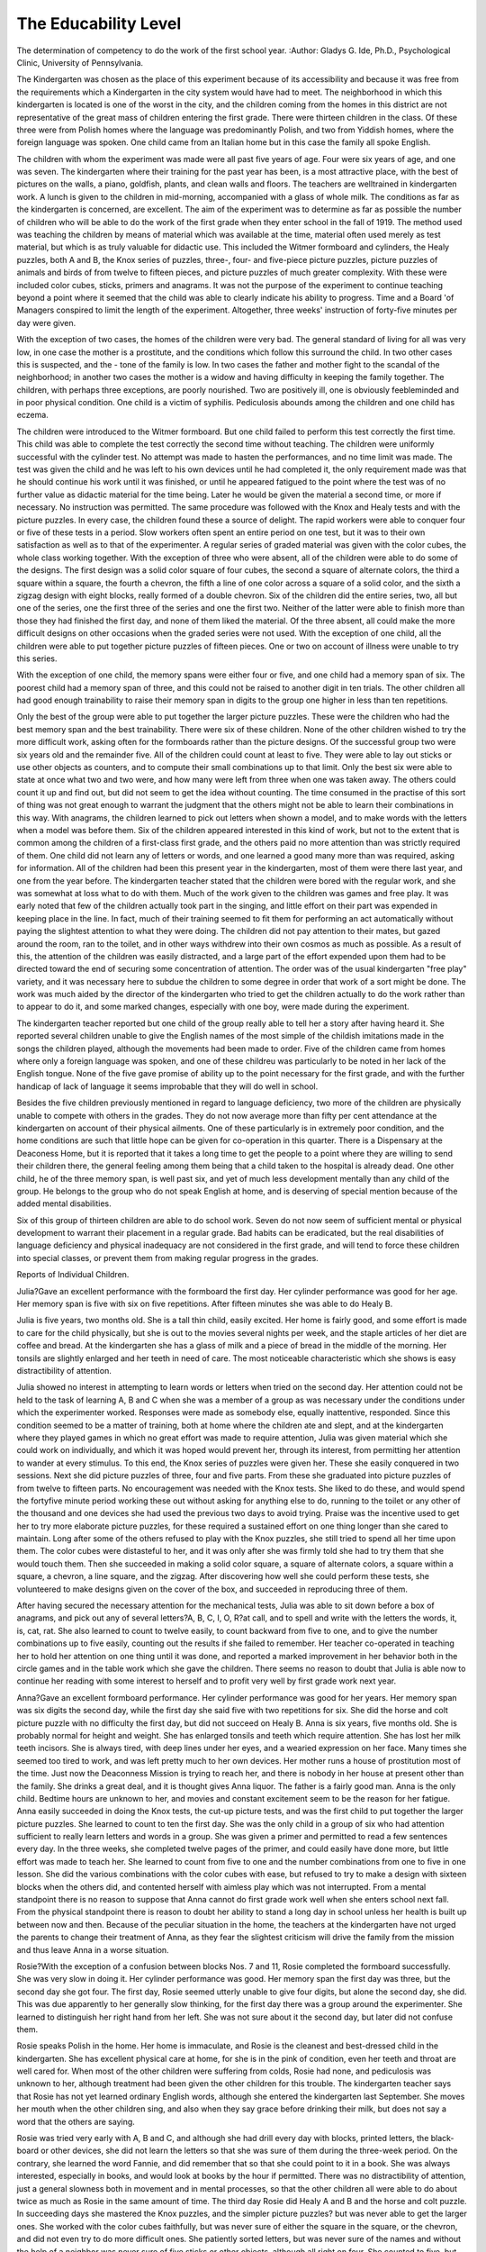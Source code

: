 The Educability Level
======================

The determination of competency to do the work of the first
school year.
:Author: Gladys G. Ide, Ph.D.,
Psychological Clinic, University of Pennsylvania.

The  Kindergarten was chosen as the place of this
experiment because of its accessibility and because it was free from
the requirements which a Kindergarten in the city system would have
had to meet. The neighborhood in which this kindergarten is located
is one of the worst in the city, and the children coming from the homes
in this district are not representative of the great mass of children
entering the first grade. There were thirteen children in the class.
Of these three were from Polish homes where the language was predominantly Polish, and two from Yiddish homes, where the foreign
language was spoken. One child came from an Italian home but in
this case the family all spoke English.

The children with whom the experiment was made were all past
five years of age. Four were six years of age, and one was seven.
The kindergarten where their training for the past year has been, is a
most attractive place, with the best of pictures on the walls, a piano,
goldfish, plants, and clean walls and floors. The teachers are welltrained in kindergarten work. A lunch is given to the children in
mid-morning, accompanied with a glass of whole milk. The conditions as far as the kindergarten is concerned, are excellent.
The aim of the experiment was to determine as far as possible
the number of children who will be able to do the work of the first
grade when they enter school in the fall of 1919. The method used
was teaching the children by means of material which was available
at the time, material often used merely as test material, but which is
as truly valuable for didactic use. This included the Witmer formboard and cylinders, the Healy puzzles, both A and B, the Knox
series of puzzles, three-, four- and five-piece picture puzzles, picture
puzzles of animals and birds of from twelve to fifteen pieces, and
picture puzzles of much greater complexity. With these were included
color cubes, sticks, primers and anagrams. It was not the purpose
of the experiment to continue teaching beyond a point where it seemed
that the child was able to clearly indicate his ability to progress.
Time and a Board 'of Managers conspired to limit the length of the
experiment. Altogether, three weeks' instruction of forty-five
minutes per day were given.

With the exception of two cases, the homes of the children were
very bad. The general standard of living for all was very low, in one
case the mother is a prostitute, and the conditions which follow this
surround the child. In two other cases this is suspected, and the
- tone of the family is low. In two cases the father and mother fight
to the scandal of the neighborhood; in another two cases the mother
is a widow and having difficulty in keeping the family together. The
children, with perhaps three exceptions, are poorly nourished. Two
are positively ill, one is obviously feebleminded and in poor physical
condition. One child is a victim of syphilis. Pediculosis abounds
among the children and one child has eczema.

The children were introduced to the Witmer formboard. But
one child failed to perform this test correctly the first time. This
child was able to complete the test correctly the second time without
teaching. The children were uniformly successful with the cylinder
test. No attempt was made to hasten the performances, and no
time limit was made. The test was given the child and he was left
to his own devices until he had completed it, the only requirement
made was that he should continue his work until it was finished, or
until he appeared fatigued to the point where the test was of no
further value as didactic material for the time being. Later he would
be given the material a second time, or more if necessary. No
instruction was permitted. The same procedure was followed with
the Knox and Healy tests and with the picture puzzles. In every
case, the children found these a source of delight. The rapid workers
were able to conquer four or five of these tests in a period. Slow
workers often spent an entire period on one test, but it was to their
own satisfaction as well as to that of the experimenter. A regular
series of graded material was given with the color cubes, the whole
class working together. With the exception of three who were
absent, all of the children were able to do some of the designs. The
first design was a solid color square of four cubes, the second a square
of alternate colors, the third a square within a square, the fourth a
chevron, the fifth a line of one color across a square of a solid color,
and the sixth a zigzag design with eight blocks, really formed of a
double chevron. Six of the children did the entire series, two, all but
one of the series, one the first three of the series and one the first two.
Neither of the latter were able to finish more than those they had
finished the first day, and none of them liked the material. Of the
three absent, all could make the more difficult designs on other
occasions when the graded series were not used. With the exception
of one child, all the children were able to put together picture puzzles
of fifteen pieces. One or two on account of illness were unable to try
this series.

With the exception of one child, the memory spans were either
four or five, and one child had a memory span of six. The poorest
child had a memory span of three, and this could not be raised to
another digit in ten trials. The other children all had good enough
trainability to raise their memory span in digits to the group one
higher in less than ten repetitions.

Only the best of the group were able to put together the larger
picture puzzles. These were the children who had the best memory
span and the best trainability. There were six of these children.
None of the other children wished to try the more difficult work,
asking often for the formboards rather than the picture designs. Of
the successful group two were six years old and the remainder five.
All of the children could count at least to five. They were able
to lay out sticks or use other objects as counters, and to compute their
small combinations up to that limit. Only the best six were able to
state at once what two and two were, and how many were left from
three when one was taken away. The others could count it up and find
out, but did not seem to get the idea without counting. The time consumed in the practise of this sort of thing was not great enough to
warrant the judgment that the others might not be able to learn their
combinations in this way. With anagrams, the children learned to
pick out letters when shown a model, and to make words with
the letters when a model was before them. Six of the children
appeared interested in this kind of work, but not to the extent that
is common among the children of a first-class first grade, and the
others paid no more attention than was strictly required of them.
One child did not learn any of letters or words, and one learned a
good many more than was required, asking for information.
All of the children had been this present year in the kindergarten,
most of them were there last year, and one from the year before.
The kindergarten teacher stated that the children were bored with
the regular work, and she was somewhat at loss what to do with them.
Much of the work given to the children was games and free play.
It was early noted that few of the children actually took part in the
singing, and little effort on their part was expended in keeping place
in the line. In fact, much of their training seemed to fit them for
performing an act automatically without paying the slightest attention to what they were doing. The children did not pay attention
to their mates, but gazed around the room, ran to the toilet, and
in other ways withdrew into their own cosmos as much as possible.
As a result of this, the attention of the children was easily distracted,
and a large part of the effort expended upon them had to be directed
toward the end of securing some concentration of attention. The
order was of the usual kindergarten "free play" variety, and it was
necessary here to subdue the children to some degree in order that
work of a sort might be done. The work was much aided by the
director of the kindergarten who tried to get the children actually to
do the work rather than to appear to do it, and some marked changes,
especially with one boy, were made during the experiment.

The kindergarten teacher reported but one child of the group
really able to tell her a story after having heard it. She reported
several children unable to give the English names of the most simple
of the childish imitations made in the songs the children played,
although the movements had been made to order. Five of the
children came from homes where only a foreign language was spoken,
and one of these childreu was particularly to be noted in her lack
of the English tongue. None of the five gave promise of ability up
to the point necessary for the first grade, and with the further
handicap of lack of language it seems improbable that they will do
well in school.

Besides the five children previously mentioned in regard to
language deficiency, two more of the children are physically unable
to compete with others in the grades. They do not now average
more than fifty per cent attendance at the kindergarten on account
of their physical ailments. One of these particularly is in extremely
poor condition, and the home conditions are such that little hope
can be given for co-operation in this quarter. There is a Dispensary
at the Deaconess Home, but it is reported that it takes a long time
to get the people to a point where they are willing to send their
children there, the general feeling among them being that a child
taken to the hospital is already dead. One other child, he of the
three memory span, is well past six, and yet of much less development mentally than any child of the group. He belongs to the
group who do not speak English at home, and is deserving of special
mention because of the added mental disabilities.

Six of this group of thirteen children are able to do school work.
Seven do not now seem of sufficient mental or physical development
to warrant their placement in a regular grade. Bad habits can be
eradicated, but the real disabilities of language deficiency and physical
inadequacy are not considered in the first grade, and will tend to
force these children into special classes, or prevent them from making
regular progress in the grades.

Reports of Individual Children.

Julia?Gave an excellent performance with the formboard the
first day. Her cylinder performance was good for her age. Her
memory span is five with six on five repetitions. After fifteen minutes
she was able to do Healy B.

Julia is five years, two months old. She is a tall thin child,
easily excited. Her home is fairly good, and some effort is made to
care for the child physically, but she is out to the movies several
nights per week, and the staple articles of her diet are coffee and
bread. At the kindergarten she has a glass of milk and a piece of
bread in the middle of the morning. Her tonsils are slightly enlarged
and her teeth in need of care. The most noticeable characteristic
which she shows is easy distractibility of attention.

Julia showed no interest in attempting to learn words or letters
when tried on the second day. Her attention could not be held to
the task of learning A, B and C when she was a member of a group as
was necessary under the conditions under which the experimenter
worked. Responses were made as somebody else, equally inattentive,
responded. Since this condition seemed to be a matter of training,
both at home where the children ate and slept, and at the kindergarten where they played games in which no great effort was made to
require attention, Julia was given material which she could work on
individually, and which it was hoped would prevent her, through its
interest, from permitting her attention to wander at every stimulus.
To this end, the Knox series of puzzles were given her. These she
easily conquered in two sessions. Next she did picture puzzles of
three, four and five parts. From these she graduated into picture
puzzles of from twelve to fifteen parts. No encouragement was needed
with the Knox tests. She liked to do these, and would spend the fortyfive minute period working these out without asking for anything
else to do, running to the toilet or any other of the thousand and one
devices she had used the previous two days to avoid trying. Praise
was the incentive used to get her to try more elaborate picture
puzzles, for these required a sustained effort on one thing longer than
she cared to maintain. Long after some of the others refused to
play with the Knox puzzles, she still tried to spend all her time
upon them. The color cubes were distasteful to her, and it was only
after she was firmly told she had to try them that she would touch
them. Then she succeeded in making a solid color square, a square
of alternate colors, a square within a square, a chevron, a line square,
and the zigzag. After discovering how well she could perform these
tests, she volunteered to make designs given on the cover of the box,
and succeeded in reproducing three of them.

After having secured the necessary attention for the mechanical
tests, Julia was able to sit down before a box of anagrams, and pick
out any of several letters?A, B, C, I, O, R?at call, and to spell and
write with the letters the words, it, is, cat, rat. She also learned to
count to twelve easily, to count backward from five to one, and to give
the number combinations up to five easily, counting out the results if
she failed to remember. Her teacher co-operated in teaching her to
hold her attention on one thing until it was done, and reported a
marked improvement in her behavior both in the circle games and
in the table work which she gave the children. There seems no reason
to doubt that Julia is able now to continue her reading with some
interest to herself and to profit very well by first grade work next
year.

Anna?Gave an excellent formboard performance. Her cylinder performance was good for her years. Her memory span was six
digits the second day, while the first day she said five with two repetitions for six. She did the horse and colt picture puzzle with no
difficulty the first day, but did not succeed on Healy B.
Anna is six years, five months old. She is probably normal
for height and weight. She has enlarged tonsils and teeth which
require attention. She has lost her milk teeth incisors. She is
always tired, with deep lines under her eyes, and a wearied expression on her face. Many times she seemed too tired to work, and
was left pretty much to her own devices. Her mother runs a house
of prostitution most of the time. Just now the Deaconness Mission
is trying to reach her, and there is nobody in her house at present
other than the family. She drinks a great deal, and it is thought
gives Anna liquor. The father is a fairly good man. Anna is the
only child. Bedtime hours are unknown to her, and movies and
constant excitement seem to be the reason for her fatigue.
Anna easily succeeded in doing the Knox tests, the cut-up picture
tests, and was the first child to put together the larger picture
puzzles. She learned to count to ten the first day. She was the
only child in a group of six who had attention sufficient to really
learn letters and words in a group. She was given a primer and permitted to read a few sentences every day. In the three weeks, she
completed twelve pages of the primer, and could easily have done
more, but little effort was made to teach her. She learned to count
from five to one and the number combinations from one to five in one
lesson. She did the various combinations with the color cubes with
ease, but refused to try to make a design with sixteen blocks when the
others did, and contented herself with aimless play which was not
interrupted. From a mental standpoint there is no reason to suppose
that Anna cannot do first grade work well when she enters school
next fall. From the physical standpoint there is reason to doubt her
ability to stand a long day in school unless her health is built up
between now and then. Because of the peculiar situation in the
home, the teachers at the kindergarten have not urged the parents
to change their treatment of Anna, as they fear the slightest criticism
will drive the family from the mission and thus leave Anna in a worse
situation.

Rosie?With the exception of a confusion between blocks Nos.
7 and 11, Rosie completed the formboard successfully. She was very
slow in doing it. Her cylinder performance was good. Her memory
span the first day was three, but the second day she got four. The
first day, Rosie seemed utterly unable to give four digits, but alone
the second day, she did. This was due apparently to her generally
slow thinking, for the first day there was a group around the experimenter. She learned to distinguish her right hand from her left.
She was not sure about it the second day, but later did not confuse
them.

Rosie speaks Polish in the home. Her home is immaculate, and
Rosie is the cleanest and best-dressed child in the kindergarten.
She has excellent physical care at home, for she is in the pink of
condition, even her teeth and throat are well cared for. When
most of the other children were suffering from colds, Rosie had none,
and pediculosis was unknown to her, although treatment had been
given the other children for this trouble. The kindergarten teacher
says that Rosie has not yet learned ordinary English words, although
she entered the kindergarten last September. She moves her mouth
when the other children sing, and also when they say grace before
drinking their milk, but does not say a word that the others are
saying.

Rosie was tried very early with A, B and C, and although she
had drill every day with blocks, printed letters, the black-board or
other devices, she did not learn the letters so that she was sure of
them during the three-week period. On the contrary, she learned the
word Fannie, and did remember that so that she could point to it in
a book. She was always interested, especially in books, and would
look at books by the hour if permitted. There was no distractibility
of attention, just a general slowness both in movement and in mental
processes, so that the other children all were able to do about twice
as much as Rosie in the same amount of time. The third day Rosie
did Healy A and B and the horse and colt puzzle. In succeeding
days she mastered the Knox puzzles, and the simpler picture puzzles?
but was never able to get the larger ones. She worked with the color
cubes faithfully, but was never sure of either the square in the
square, or the chevron, and did not even try to do more difficult
ones. She patiently sorted letters, but was never sure of the names
and without the help of a neighbor was never sure of five sticks or
other objects, although all right on four. She counted to five, but
did not succeed in getting to ten. She did not know the number
combinations, but could pick out her little sums up to four with some
objects, and then give the correct results. Her persistency of
attention was wonderful, and worked long and painstakingly at her
tasks. If given time, she eventually conquers, but with the ordinary
child of her group she is no competitor for she requires nearly twice
as long for a single task as does any other child working with her. To
expect this child to enter first grade and get along with her work at
the same pace as the other children is to expect more than she has
any chance of doing. She will try her best, but speed is not there.
Her poor language training is a decided handicap, but that too is a
question of her own mental quickness, for other children as young as
she and in kindergarten for the same period of time have learned far
more English than has she, and their language handicap was no
greater than hers, and their national aptitude the same as they too
are Polish. In short, Rosie is a nice-looking, Polish child, handicapped
by lack of English, and of a mental equipment not sufficiently quick
to enable her to perform the tasks of the ordinary child with his ease
and rapidity.

Florence?Gave a good performance with the formboard, the
only hesitation being on the eleventh block. Her memory span was
four, with five on five repetitions. She failed the first day with the
picture puzzle of the horses heads.

Florence was five two months ago. The home is maintained by
the mother and three older children, the father having deserted when
Florence was a baby. The mother means well, and has done very
well to keep her family together. The home is not clean?Florence
had pediculosis two weeks ago?but the family is a hard-working one.
Florence is in good physical condition, except for badly decayed teeth.
Her throat is in good condition and she appears to have plenty of
good food, and to get to bed at reasonable hours at night. She is not
permitted to attend the movies as much as are some of the others.
She is badly disciplined at home, as she is the youngest, and the pet of
the family. She sulks if she does not get her own way, and is
frequently in disgrace at the kindergarten.

Florence was a bit slow with the Healy and Knox puzzles. She
tried the Healy A and B and the Knox moron and imbecile tests
several times each before conquering them. She liked to work with
them however, and persisted in her efforts, frequently going off by
herself to work. There was no evidence of an easily distracted attention, on the contrary, it was vei^ persistent and the analytic concentration was also good. She was just a little slow at getting the material
worked out, but she always wanted to do it by herself. She counted
to fifteen and easily learned to count backward from five to one and to
form combinations up to four. She showed no interest in this sort
of thing, and had to be punished in order to get a response from her.
When the puzzles were given her, she worked willingly, but any
attempt at teaching which required direct answers, she utterly
refused to give without pressure. She was among the first to put
together the more complex picture puzzles, and showed herself
capable of completing any of them in a reasonable time. She learned
to tell her right hand from her left, but failed to respond to any sort
of work with the letters. She was willing to sort them, but never
inquired their names, as did the others. There was no response to a
stimulus toward reading during the three-weeks period. As the
child seemed able to conquer worlds of her own, it is likely that
further work with difficult forms will bring her to the point where she
will desire to read. The stimulus for reading is sadly lacking with
all of these children as the home does not offer anything in the way
of training for the children, and it is only recently that stories have
been introduced to them in the kindergarten, and they fail to capture
the interest of this child.

Frank?Gave an excellent performance with the formboard and
the cylinders. His memory span was four, five on two repetitions.
He could not count at all the first day, but readily learned to count
from five to one and from one to five. He had no difficulty in solving
five picture puzzles of from three to six pieces each the first day, and
learned two words.

Frank is five years ten months old. He is a tall, well-nourished
child showing unusual nervousness and poor attention the first day
at the kindergarten. Unless a task was very short, he was reaching
for something else to do before he had completed the first task, and
he was in and out of his chair half a dozen times in five minutes, lying
on his stomach on a table, and racing to the toilet if he could think of
nothing else to do. It was impossible to hold his attention long
enough to really get anything from him the first day or two, although
his teacher made every effort to keep him busy. He readily learned,
but to keep him busy with a group required the utmost effort because
of his constant movement and talk. It seemed that nothing could
be done with him unless this was conquered, so he was fed with a
constant stream of puzzles, and required to finish each one before
another was forthcoming. By the second week he was interested,
and after that there was no further trouble. He did the hardest
things easify, and with the co-operation of his teacher, he had been
required to stop his constant call for new stimuli. There was little
question that the whole difficulty with Frank was one due entirely
to the kindergarten itself, which offered too little mental content
to keep an active child properly busy. His teacher early marked his
improvement. The second week was entirely occupied in teaching
Frank to control himself by furnishing him something to do so that
he could do so. He completed every puzzle during this period and
learned to match dominoes also.

The third week, Frank learned words enough to complete three
pages in a primer and five or six letters of the alphabet. He was
eager for this sort of thing, and worked hard at it. He learned right
and left, and continued to count, so that he had an ability to count to
twelve and probably much farther. He easily learned the combinations to six, and there seems to be no doubt of his further ability along
this line. Frank was also handicapped by the fact that his parents
speak Italian in the home, although they are able to speak English.
The home is good, the teacher reporting it the most "normal" home
of any of her children. Frank is in excellent physical condition, and
there is no reason to doubt that he will do well in school if he has half
a chance.

John X.?John did the formboard successfully without help,
but showed considerable confusion with Nos. 5, 7 and 11. He succeeded with the cylinders. His memory span was four, with five on
seven repetitions. His attendance was extremely irregular, so that
he did not get as systematic a series of material as did some of the
others.

John is seven years ten months old. His father has been dead
two years, and the home has been in a wretched state at least since
that time. The mother tells wild stories of events which happen to
her, but the kindergarten teacher does not know whether they are
true or not. John often tells of disgusting scenes and details of the
family life around him, and the teacher feels that he must see some
of it at least. John has the flat nose and poor teeth which often
appear with inherited syphilis, and the kindergarten teacher says
that she is sure that that is one thing that is the matter with John.
He is not well and often misses time at school because of illness.
He is no larger at seven years than is Frank at five years.
During the time of John's attendance, he did the Knox and Healy
puzzles. He tried the smaller picture puzzles and succeeded, but did
not succeed with any of the larger puzzles. He learned five or six
of the remaining letters of the alphabet which he did not know, and
he learned to count backward from five to one (he could already
count at least to twenty) and to give the arithmetical combinations
to six. John easily followed the series given the class in the color
cubes.

John has shown some interest in letters and numbers before this,
and while somewhat dull and slow, is as ready as he ever will be for
his first-grade work. His whole environment and training has been
such that he is not likely to make a very brilliant student, for there is
no background to make his school life a very emphatic part of his
life.

Paul?Was successful with the formboard, slight confusion with
1 and 9. His cylinder performance was good. The memory span was
five with six on five repetitions. He succeeded easily with the Healy
puzzles and with the smaller picture puzzles.

Paul is six years one month old. His parents speak Polish
in the home. The home is the poorest kind imaginable, dirty and
squalid. The boy is beaten unmercifully by both parents, who in
turn fight each other to such an extent that the neighbors consider
the matter scandalous, and this in a neighborhood where such things
are not uncommon. The parents do not work often enough to keep
the home above destitution. Paul's health is poor, his throat and
nose need attention, his teeth are decayed, his body is thin, and his
head unusually large and irregularly formed. He attends the kindergarten only about two-thirds of the time because of poor health.
Paul was able to do all of the Healy and Knox tests. He had no
difficulty with the smaller picture puzzles, but could not put any of
the large puzzles together. He was able to put the square within a
square, and the chevron together from the color cubes, but failed to
make the more difficult designs. He liked to play with the material
with which he was already familiar, and enjoyed looking at pictures
in primers, an amusement not much in vogue among the others. He
was absent the last week and did not have an opportunity to try to
learn his letters. He did, however, learn to count to ten. His attention was easily distracted, and he was so tired a great deal of the
time that he was most unpromising to work with. He impressed the
experimenter as a boy who was not likely to succeed in the first grade,
not so much because of general inability to do the work, but because,
of his habits, already formed, of irregular attendance, his frequent
illness and his bad habits of inattention, probably more or less
adventitious.

Mary?Mary did the formboard successfully, but confused five
and four a number of times, placing five in the space reserved for
four. She succeeded with the four-piece fort puzzle, but required
twenty minutes to get it done.

Mary is a Jewish child. Her parents speak Yiddish in the home.
They have a comfortable home, with plenty of good food and
clothing. The house is clean, and Mary was always clean and wellcared for. She was five years five months old. Teeth and throat
in Mary's case were negative. There was no distractability of
attention in her case. She worked at one thing very persistently,
oftentimes occupying her full time for forty-five minutes with one
thing. Her distribution of attention was poor, and was the contributing element to her lack of ability to do puzzles and formboards.
Mary's memory span was four, with five on two repetitions. She
succeeded in learning in two weeks to do the Knox series of formboards, but it required a great deal of effort on her part. For two
days she worked with the imbecile test before conquering it, but she
never gave up. She was unable to make a square within a square
with the color cubes, although she made a solid square and a square
with two alternate colors. Even after being shown, Mary did not
always succeed with the color cubes, and she never got along well
with them. She liked to do the Knox puzzles, and always asked for
them after half an hour's effort on something else. She did not learn to
put the animal puzzles together, but was interested in anagrams,
and built up words as well as did the others. The next day however,
she did not remember what they were. She learned A, B, C, I and
0 and could pick them out from a group of other letters. She counted
to ten, and could count out sums, but did not learn the combinations
so that she could give them instantly.

Mary is very slow. She seems able to learn, and capable of it,
in this respect differing from Rosie. She is not as slow as Rosie
either, for Rosie actually moved slowly, while Mary does not. Mary
has a very narrow attention. With this lack of distribution, Mary
works on small things without getting a view of the whole. That
was her trouble with the puzzles. It is doubtful whether Mary would
do good work in a first grade because of this slowness. The children
there have a limited time in which to do things, Mary requires a
great deal more time than does the ordinary child in which to do
things. She will not have this time given her in the first grade.
John Y.?John succeeded with the formboard, his only confusion
being with No. 9. The performance was qualitatively very good.
He had a memory span of four, with five on two repetitions. He
could not count, but was taught to count to five. He placed the
easier picture puzzles without difficulty.

John is five years three months old. His home is a wretched one,
dirty and squalid. The parents are shiftless, and there are always
excess men around the place whom the mother seems to entertain in
her free moments. The child is abused and beaten. Fighting is
common among the grown members of the family. John is fairly
well nourished. He has enlarged tonsils and badly decayed teeth,
but appears fairly sturdy and solid. The family speak Polish in the
home, and the boy does not understand English very well, that is,
he knows the common words of command in the kindergarten, but is
not able to retell a story.

John shows the same persistency as that of the other Polish
children. He works long and hard, and succeeds in getting what he
wants if permitted to take time enough. He easily did the Knox
puzzles, the Healy A and B, and the smaller and larger picture puzzles.
He learned to count to ten, to count backward from five to one, and to
count up his arithmetical combinations. He learned the names of
half a dozen letters, A, B, C, I, O, S, and of several words, but he
showed no interest in learning this sort of material, while he did like
to do the puzzles, both of the formboard variety and the pictures.
John will be slow with this school work. He likes to take his time in
doing things, but he is capable, and has enough mental equipment to
do his work. It is doubtful whether he does well in school unless he
gets good training this spring, as he is not well equipped in English,
and his home is not one which will give him much encouragement,
but he is able to do the work.

Herman?Herman placed Nos. 9, 10, 11 and 1 over the wrong
spaces in the formboard. The second time he did it correctly without
teaching, but watching another child doing it. His memory span was
four, five on three repetitions. He did the four-piece picture puzzle
without difficulty, but could not do one with five pieces. A second
trial with this was successful.

Herman is five years one month old. His people are Jews.
Very little is known about them at the kindergarten, except that
they are thrifty and try to keep their children well. Herman, for
instance, always brings the most and best lunch to school. Herman's
throat is in good condition, but his teeth are decayed to just forms,
the incisors forming little more than pegs in his mouth. Herman is
behind the other children in his development. He is smaller than are
the others, and is quieter and more babyish in his attitude toward
things. He does not understand English very well, for his parents
speak Yiddish in the home, although they have learned to speak
English. Herman is out a good deal, and often does not come to
school for a week at a time. He was irregular during the three-week
period of teaching, staying out when the weather was good. His
performances were surprising. He easily did tests that many of the
older children failed to do. He was able to finish the Knox and Healy
tests without the slightest difficulty. He was not present when the
children were tried out with the color cubes, the larger puzzles, or
with words or letters. He was able to count to at least fifteen and to
count out sums. This is as far as the instruction went.

Herman is young for his years, but it seems likely that with an
added year in which to develop, especially when there is language
training, he will be a promising first grade pupil.

Howard?Howard gave a good formboard performance. His
memory span was good, five with four repetitions for six. He failed
to do the Healy A the first time, but succeeded after seeing another
child do it. He did the simple picture puzzles easily.
Howard is five years, six months old. His home is poor, not so
much because of dirt, for it is fairly clean, but because of the very
poor food which he has. Howard's face is dirtily white, and covered
with eczema. The child scratches these sores until they bleed and
are most unsightly. He is tired all the time, and when released from a
task drops with a sigh of relief into a chair, to remain there until
someone insists upon his rising. He learns easily, but will not try
to do anything unless someone is right at hand to keep him going.
There is no initiative. The first day he could not count, the second
day he had learned to count to eight. He did the Knox tests, and
some of the simpler picture puzzles. He was then taken ill, and did
not appear at school again.

Howard seemed to have mental equipment enough to do firstgrade work. His health is so poor, however, that it does not seem
possible for him to do school work successfully unless his physical
condition is much improved. He looks as if he might have tuberculosis. He is not likely to live through another year under the
present conditions.

Albert?Gave a good performance with the formboard except
that the rate of movement was very slow. His memory span was
four, five on seven repetitions. He could count to ten forward, not
backward. He slowly performed the cylinder test and Healy B.
His discrimination and distribution of attention were adequate to his
years, but his rate of movement very slow.

Albert is five years, two months old. The parents are hardworking folk who mean well, but who have no ability as producers.
The income is always inadequate, the food poor. The parents do not
drink and seem to try to provide for the children. Both work.
Albert is thin and weak, his face white and old-looking. He misses a
great deal of school because of illness, and was unable to attend more
than half the time during the three-week period.

Albert was able to do the Healy and Knox puzzles. He learned
one and one, two and two and three and one, but his retentiveness of
these items was not tried out because of his absence. His attention
was easily distracted, partly the result of his training at the kindergarten, and partly as a matter of self-preservation, for it was evident
that any amount of work would be beyond his strength. Most of the
time he was content to lie with his head on the table, or to quietly
look at a book. For the reason just given, it would seem that
Albert was not a promising child for first-grade work. As far as his
mental equipment was concerned, there was nothing shown that
would exclude him from first grade.

Joseph?Gave a good formboard and cylinder performance.
His memory span is four, five on two repetitions. He could not
count at all the first day, but learned to count from one to five very
quickly. He did the simple picture puzzles easily.
Joseph is six years one month old. The family speak Polish in
the home, and the parents know no English. There is a great deal of
drinking in the home, and the reputation of the mother is bad.
There are always extra men in the home when the kindergarten
teacher has been there, and the stories in the neighborhood confirm
the suspicions excited by this fact. There seems to be plenty of food
for the boy, and his body is in good condition. His teeth are badly
decayed and his tonsils very much enlarged. His tongue is thickly
coated with a heavy dark-brown fur. His teacher reports that he is
given liquor to drink, and the fur on the tongue suggests this. Some
days Joseph showed no inclination to work, spending his time, if
permitted, in idle handling of objects near him, or in gazing at some
gold fish. Other days he worked steadily, and seemed much interested. He is handicapped in language, for with the exception of the
vocabulary which he had learned at the kindergarten, he seemed to
have no words at all. It is doubtful whether he can use as many
words as he knows as commands. He did not know the songs the
children sung, but was able to tell when he was chosen as a part of a
game.

Joseph was able to do the Healy and Knox puzzles easily. He
progressed through the series of picture puzzles, and was able to do
the most complex without difficulty, but often did not wish to try
to do the hard things. He never seemed to have "jazz," and it
required effort to get him to try to do things. He was considerably
better some days than others. Joseph was successful with the color
cubes, doing all the designs but the zigzag, but was slow in taking it
up, and required a great deal of encouragement, and much praising
before he would attempt it at all. His rate of movement and the
time required for his performance was considerably in excess of most
of the others, that is, with the exception of the other Polish children,
who were about as slow or slower than Joseph.

Joseph was a puzzle to everybody. Some days he did so very
well, and other days so poorly. The kindergarten teacher suggested
possible drinking as the cause of this, and it seems likely that this
was the explanation. Joseph showed no aptitude for learning the
letters or words. He responded when asked, but never initiated an
answer himself. He learned two words, also to count to twelve.
He was able to count out small sums, but not to an extent which
would warrant one saying that his interest had been touched.
Although six years of age, and a possible candidate for the first grade
next September, Joseph is not a promising pupil. He seemed to be
equipped with sufficient mental "goods" to do the work, but his
language handicap, sufficient in itself to prevent his doing well in
school, is further augmented by his home environment to make it
unlikely that he will do well in the first grade.

Andrew?Andrew did the formboard well. As he was the last
one to try it, he continued to play with it, repeating it several times.
Andrew's people are Polish, and speak Polish in the home. The
home is clean and the people are respectable. Andrew is six years,
five months old. He is losing his first teeth, and has no teeth at all
on the lower left-hand side. His front incisors are missing also. The
teeth which remain are badly decayed and can offer very little useful
surface for the chewing of food. His tonsils are enlarged so much
that they meet across the throat passage when the throat is in repose.
His physical condition otherwise seems fairly good. He is wellnourished. His eyes protrude slightly and his facial expression is
vacuous. His language attainment is poor, yet he knows some of the
kindergarten songs, and the kindergarten teacher reports that he
really understands what he is singing about, although Rosie and
Joseph do not seem to, as they are unable to explain about the songs.
Andrew did very little with the tests, requiring so much time for
each that he did not get far. For instance, he spent an entire period
on the imbecile test, and the same for the moron. The other children
would do four or five in the same time. He did not learn to count
or to recognize any letters or words. An assistant tried to teach him,
and also gave him the Binet test. The results showed that Andrew
had a memory span of three, which was not increased to four on ten
repetitions. He is nearly two years retarded on the Binet scale.
The failures on this scale were significant. He was unable to copy a
square, to repeat four digits or thirteen syllables as is expected in
the four-year tests. He failed on the three commissions and the
aesthetic comparison in the five-year tests. His attention was very
easily distracted, part of which might be laid to training, and part of
which undoubtedly was inherent. Attempts to teach were futile.
His limited memory span and lack of retentiveness made this
impossible, even if the attention had not been so bad.

In this boy's case, there is no doubt that he will fail to do first
grade work. His memory span is too limited to make it possible for
him to do good work. If at six and one-half years, he is as slow as he
is, there is little hope that he will overcome this defect enough to
make him a profitable student. His physical condition ought to be
improved through the removal of his tonsils and dental care for his
teeth. As it is he is a poor prospect for first grade.
